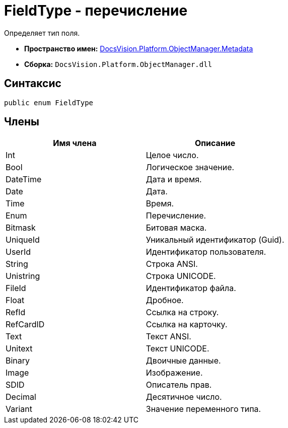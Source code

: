 = FieldType - перечисление

Определяет тип поля.

* *Пространство имен:* xref:api/DocsVision/Platform/ObjectManager/Metadata/Metadata_NS.adoc[DocsVision.Platform.ObjectManager.Metadata]
* *Сборка:* `DocsVision.Platform.ObjectManager.dll`

== Синтаксис

[source,csharp]
----
public enum FieldType
----

== Члены

[cols=",",options="header"]
|===
|Имя члена |Описание
|Int |Целое число.
|Bool |Логическое значение.
|DateTime |Дата и время.
|Date |Дата.
|Time |Время.
|Enum |Перечисление.
|Bitmask |Битовая маска.
|UniqueId |Уникальный идентификатор (Guid).
|UserId |Идентификатор пользователя.
|String |Строка ANSI.
|Unistring |Строка UNICODE.
|FileId |Идентификатор файла.
|Float |Дробное.
|RefId |Ссылка на строку.
|RefCardID |Ссылка на карточку.
|Text |Текст ANSI.
|Unitext |Текст UNICODE.
|Binary |Двоичные данные.
|Image |Изображение.
|SDID |Описатель прав.
|Decimal |Десятичное число.
|Variant |Значение переменного типа.
|===
